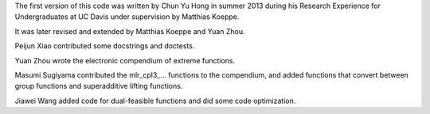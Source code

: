 The first version of this code was written by Chun Yu Hong in summer
2013 during his Research Experience for Undergraduates at UC Davis
under supervision by Matthias Koeppe.

It was later revised and extended by Matthias Koeppe and Yuan Zhou.

Peijun Xiao contributed some docstrings and doctests.

Yuan Zhou wrote the electronic compendium of extreme functions.

Masumi Sugiyama contributed the mlr_cpl3_... functions to the
compendium, and added functions that convert between group functions
and superadditive lifting functions.

Jiawei Wang added code for dual-feasible functions and did some code
optimization.
